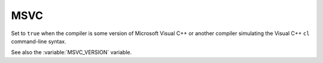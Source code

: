 MSVC
----

Set to ``true`` when the compiler is some version of Microsoft Visual C++
or another compiler simulating the Visual C++ ``cl`` command-line syntax.

See also the :variable:`MSVC_VERSION` variable.
